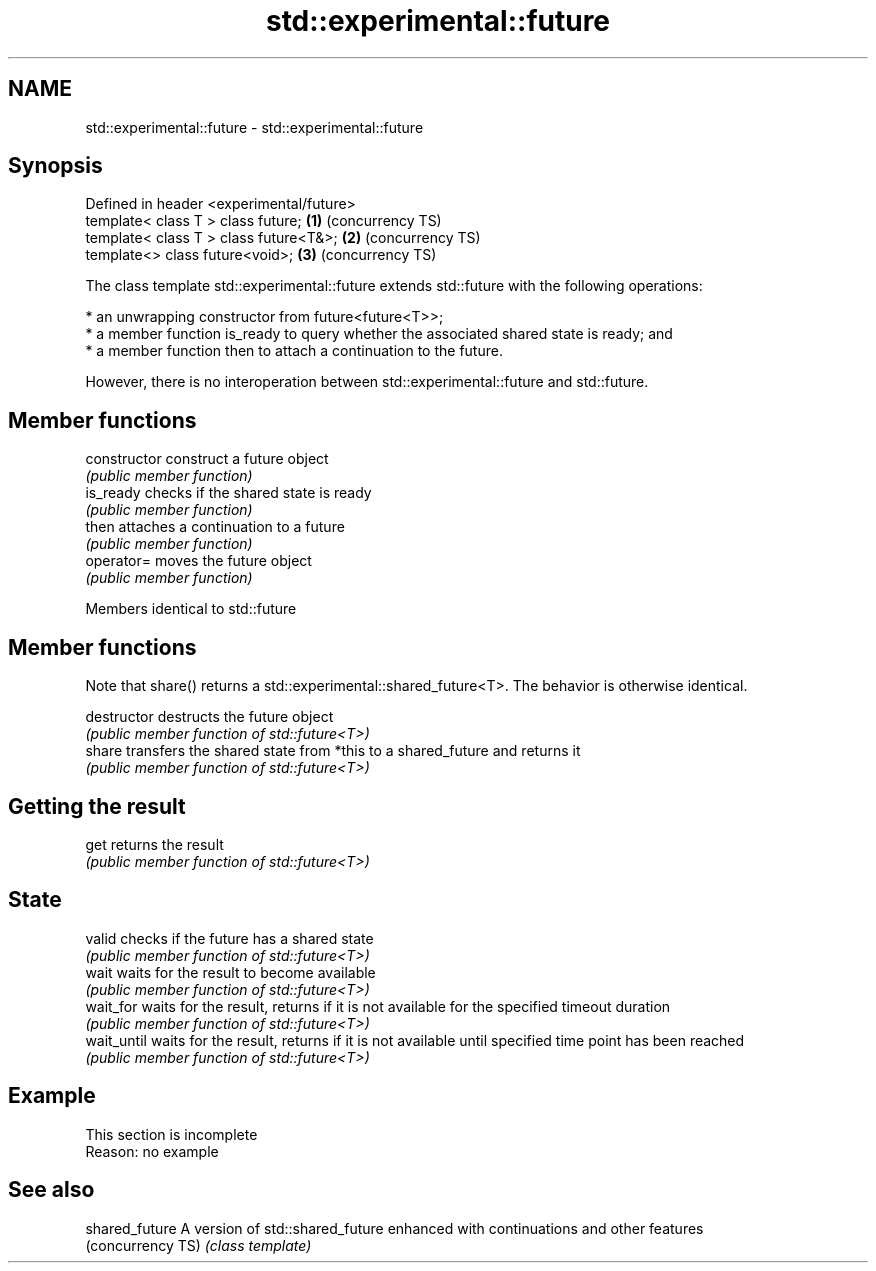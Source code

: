 .TH std::experimental::future 3 "2020.03.24" "http://cppreference.com" "C++ Standard Libary"
.SH NAME
std::experimental::future \- std::experimental::future

.SH Synopsis
   Defined in header <experimental/future>
   template< class T > class future;       \fB(1)\fP (concurrency TS)
   template< class T > class future<T&>;   \fB(2)\fP (concurrency TS)
   template<> class future<void>;          \fB(3)\fP (concurrency TS)

   The class template std::experimental::future extends std::future with the following operations:

     * an unwrapping constructor from future<future<T>>;
     * a member function is_ready to query whether the associated shared state is ready; and
     * a member function then to attach a continuation to the future.

   However, there is no interoperation between std::experimental::future and std::future.

.SH Member functions

   constructor   construct a future object
                 \fI(public member function)\fP
   is_ready      checks if the shared state is ready
                 \fI(public member function)\fP
   then          attaches a continuation to a future
                 \fI(public member function)\fP
   operator=     moves the future object
                 \fI(public member function)\fP

Members identical to std::future

.SH Member functions

   Note that share() returns a std::experimental::shared_future<T>. The behavior is otherwise identical.

   destructor   destructs the future object
                \fI(public member function of std::future<T>)\fP
   share        transfers the shared state from *this to a shared_future and returns it
                \fI(public member function of std::future<T>)\fP
.SH Getting the result
   get          returns the result
                \fI(public member function of std::future<T>)\fP
.SH State
   valid        checks if the future has a shared state
                \fI(public member function of std::future<T>)\fP
   wait         waits for the result to become available
                \fI(public member function of std::future<T>)\fP
   wait_for     waits for the result, returns if it is not available for the specified timeout duration
                \fI(public member function of std::future<T>)\fP
   wait_until   waits for the result, returns if it is not available until specified time point has been reached
                \fI(public member function of std::future<T>)\fP

.SH Example

    This section is incomplete
    Reason: no example

.SH See also

   shared_future    A version of std::shared_future enhanced with continuations and other features
   (concurrency TS) \fI(class template)\fP

